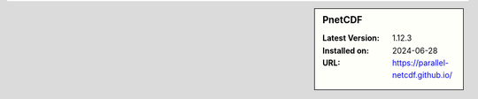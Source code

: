 .. sidebar:: PnetCDF

   :Latest Version: 1.12.3
   :Installed on: 2024-06-28
   :URL: https://parallel-netcdf.github.io/
